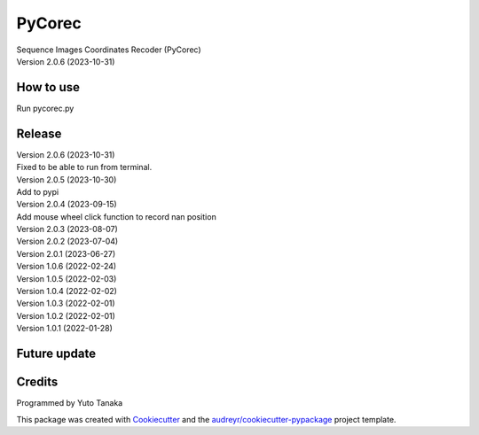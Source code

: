 =======
PyCorec
=======

| Sequence Images Coordinates Recoder (PyCorec)
| Version 2.0.6 (2023-10-31)

How to use
------------------
| Run pycorec.py


Release
------------------
| Version 2.0.6 (2023-10-31)
| Fixed to be able to run from terminal.

| Version 2.0.5 (2023-10-30)
| Add to pypi

| Version 2.0.4 (2023-09-15)
| Add mouse wheel click function to record nan position

| Version 2.0.3 (2023-08-07)

| Version 2.0.2 (2023-07-04)

| Version 2.0.1 (2023-06-27)

| Version 1.0.6 (2022-02-24)

| Version 1.0.5 (2022-02-03)

| Version 1.0.4 (2022-02-02)

| Version 1.0.3 (2022-02-01)

| Version 1.0.2 (2022-02-01)

| Version 1.0.1 (2022-01-28)









Future update
------------------


Credits
-------
| Programmed by Yuto Tanaka

This package was created with Cookiecutter_ and the `audreyr/cookiecutter-pypackage`_ project template.

.. _Cookiecutter: https://github.com/audreyr/cookiecutter
.. _`audreyr/cookiecutter-pypackage`: https://github.com/audreyr/cookiecutter-pypackage
